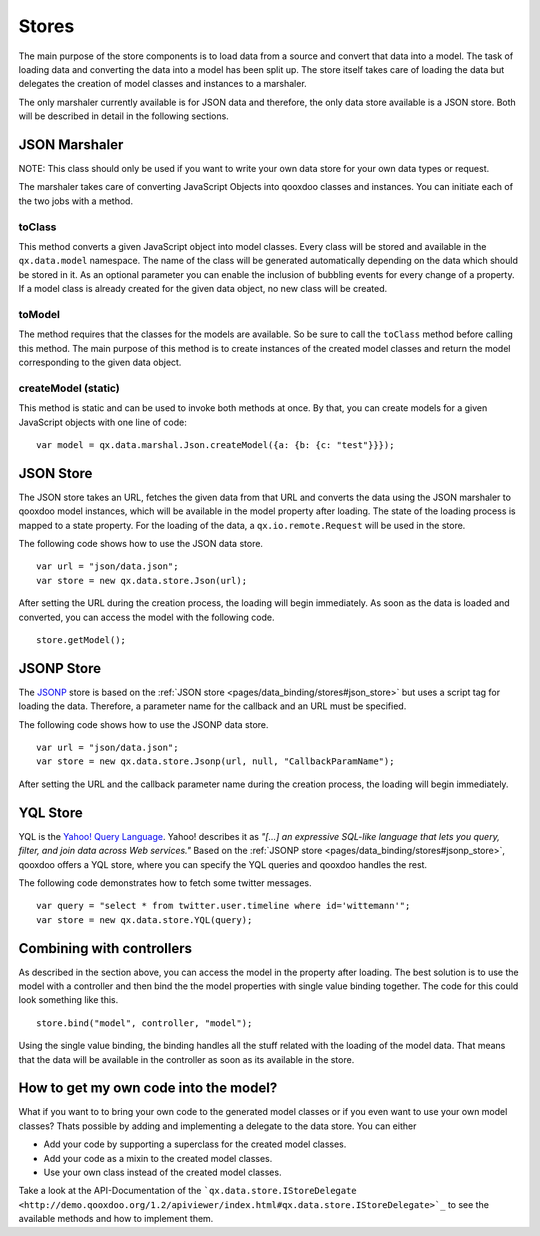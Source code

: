 .. _pages/data_binding/stores#stores:

Stores
======

The main purpose of the store components is to load data from a source and convert that data into a model. The task of loading data and converting the data into a model has been split up. The store itself takes care of loading the data but delegates the creation of model classes and instances to a marshaler.

The only marshaler currently available is for JSON data and therefore, the only data store available is a JSON store. Both will be described in detail in the following sections.

.. _pages/data_binding/stores#json_marshaler:

JSON Marshaler
--------------

NOTE: This class should only be used if you want to write your own data store for your own data types or request. 

The marshaler takes care of converting JavaScript Objects into qooxdoo classes and instances. You can initiate each of the two jobs with a method.

.. _pages/data_binding/stores#toclass:

toClass
^^^^^^^
This method converts a given JavaScript object into model classes. Every class will be stored and available in the ``qx.data.model`` namespace. The name of the class will be generated automatically depending on the data which should be stored in it. As an optional parameter you can enable the inclusion of bubbling events for every change of a property.
If a model class is already created for the given data object, no new class will be created.

.. _pages/data_binding/stores#tomodel:

toModel
^^^^^^^
The method requires that the classes for the models are available. So be sure to call the ``toClass`` method before calling this method. The main purpose of this method is to create instances of the created model classes and return the model corresponding to the given data object.

.. _pages/data_binding/stores#createmodel_static:

createModel (static)
^^^^^^^^^^^^^^^^^^^^
This method is static and can be used to invoke both methods at once. By that, you can create models for a given JavaScript objects with one line of code:

::

  var model = qx.data.marshal.Json.createModel({a: {b: {c: "test"}}});

.. _pages/data_binding/stores#json_store:

JSON Store
----------

The JSON store takes an URL, fetches the given data from that URL and converts the data using the JSON marshaler to qooxdoo model instances, which will be available in the model property after loading. The state of the loading process is mapped to a state property. For the loading of the data, a ``qx.io.remote.Request`` will be used in the store.

The following code shows how to use the JSON data store.

::

  var url = "json/data.json";
  var store = new qx.data.store.Json(url); 

After setting the URL during the creation process, the loading will begin immediately. As soon as the data is loaded and converted, you can access the model with the following code.

::

  store.getModel();

.. _pages/data_binding/stores#jsonp_store:

JSONP Store
-----------

The `JSONP <http://ajaxian.com/archives/jsonp-json-with-padding>`_ store is based on the :ref:`JSON store <pages/data_binding/stores#json_store>` but uses a script tag for loading the data. Therefore, a parameter name for the callback and an URL must be specified.

The following code shows how to use the JSONP data store.

::

  var url = "json/data.json";
  var store = new qx.data.store.Jsonp(url, null, "CallbackParamName");

After setting the URL and the callback parameter name during the creation process, the loading will begin immediately.

.. _pages/data_binding/stores#yql_store:

YQL Store
---------

YQL is the `Yahoo! Query Language <http://developer.yahoo.com/yql/>`_. Yahoo! describes it as 
*"[...] an expressive SQL-like language that lets you query, filter, and join data across Web services."*
Based on the :ref:`JSONP store <pages/data_binding/stores#jsonp_store>`, qooxdoo offers a YQL store, where you can specify the YQL queries and qooxdoo handles the rest.

The following code demonstrates how to fetch some twitter messages.

::

  var query = "select * from twitter.user.timeline where id='wittemann'";
  var store = new qx.data.store.YQL(query);

.. _pages/data_binding/stores#combining_with_controllers:

Combining with controllers
--------------------------

As described in the section above, you can access the model in the property after loading. The best solution is to use the model with a controller and then bind the the model properties with single value binding together. The code for this could look something like this.

::

  store.bind("model", controller, "model");  

Using the single value binding, the binding handles all the stuff related with the loading of the model data. That means that the data will be available in the controller as soon as its available in the store.

.. _pages/data_binding/stores#how_to_get_my_own_code_into_the_model:

How to get my own code into the model?
--------------------------------------

What if you want to to bring your own code to the generated model classes or if you even want to use your own model classes? Thats possible by adding and implementing a delegate to the data store. You can either

* Add your code by supporting a superclass for the created model classes.
* Add your code as a mixin to the created model classes.
* Use your own class instead of the created model classes.

Take a look at the API-Documentation of the ```qx.data.store.IStoreDelegate <http://demo.qooxdoo.org/1.2/apiviewer/index.html#qx.data.store.IStoreDelegate>`_`` to see the available methods and how to implement them.

